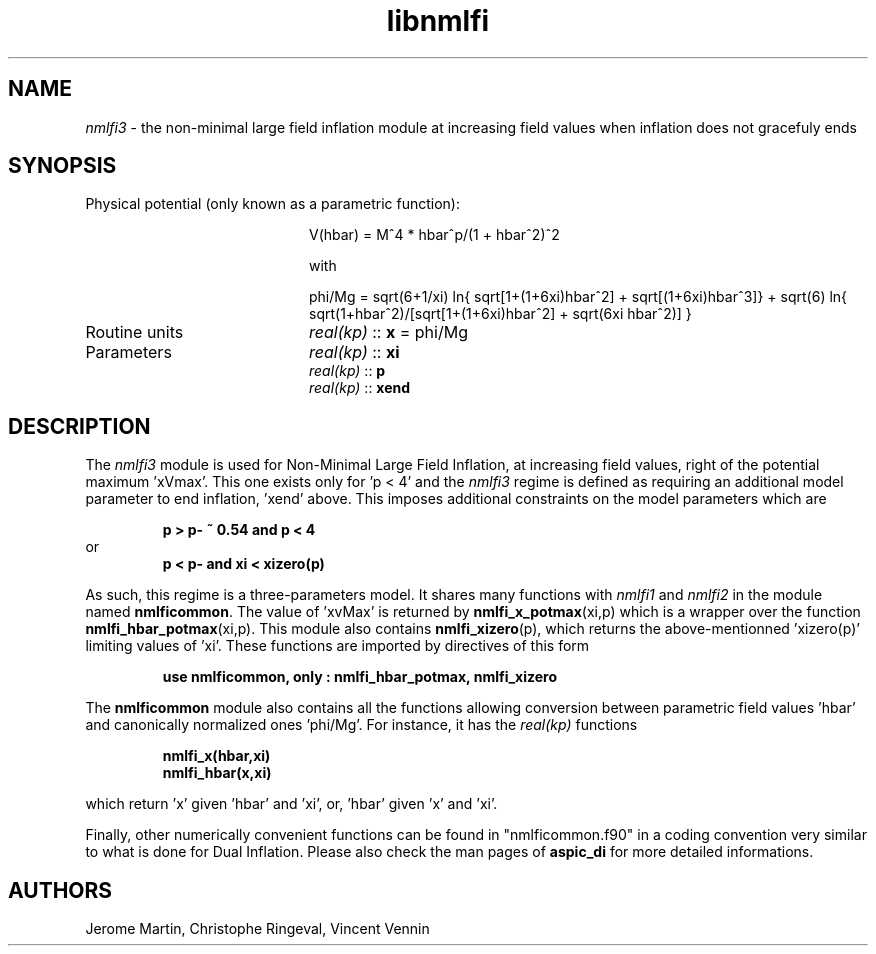 .TH libnmlfi 3 "March 23, 2023" "libaspic" "Module convention" 

.SH NAME
.I nmlfi3
- the non-minimal large field inflation module at increasing field values when inflation does not gracefuly ends

.SH SYNOPSIS
.TP 20
Physical potential (only known as a parametric function):

V(hbar) = M^4 * hbar^p/(1 + hbar^2)^2

with

.RS
phi/Mg = sqrt(6+1/xi) ln{ sqrt[1+(1+6xi)hbar^2] + sqrt[(1+6xi)hbar^3]} + sqrt(6) ln{ sqrt(1+hbar^2)/[sqrt[1+(1+6xi)hbar^2] + sqrt(6xi hbar^2)] }
.RE

.TP
Routine units
.I real(kp)
::
.B x
= phi/Mg
.TP
Parameters
.I real(kp)
::
.B xi
.RS
.I real(kp)
::
.B p
.RS
.RE
.I real(kp)
::
.B xend
.RE

.SH DESCRIPTION
The
.I nmlfi3
module is used for Non-Minimal Large Field Inflation, at increasing
field values, right of the potential maximum 'xVmax'. This one exists
only for 'p < 4' and the
.I nmlfi3
regime is defined as requiring an additional model parameter to end
inflation, 'xend' above. This imposes additional constraints on the
model parameters which are
.IP
.B p > p- ~ 0.54 and p < 4
.RS
.RE
or
.RS
.B p < p- and xi < xizero(p)
.RE

.P
As such, this regime is a three-parameters model. It shares many functions with
.I nmlfi1
and
.I nmlfi2
in the module named
.BR nmlficommon .
The value of 'xvMax' is returned by
.BR nmlfi_x_potmax (xi,p)
which is a wrapper over the function
.BR nmlfi_hbar_potmax (xi,p).
This module also contains
.BR nmlfi_xizero (p),
which returns the above-mentionned 'xizero(p)' limiting values
of 'xi'. These functions are imported by directives of this form
.IP
.B use nmlficommon, only : nmlfi_hbar_potmax, nmlfi_xizero
.P
The
.B nmlficommon
module also contains all the functions allowing conversion between
parametric field values 'hbar' and canonically normalized
ones 'phi/Mg'. For instance, it has the
.I real(kp)
functions
.IP
.BR nmlfi_x(hbar,xi)
.RS
.BR nmlfi_hbar(x,xi)
.RE
.P
which return 'x' given 'hbar' and 'xi', or, 'hbar' given 'x' and 'xi'.

.P
Finally,  other numerically convenient functions can be found in
"nmlficommon.f90" in a coding convention very similar to what is done
for Dual Inflation. Please also check the man pages of
.BR aspic_di
for more detailed informations.


.SH AUTHORS
Jerome Martin, Christophe Ringeval, Vincent Vennin

